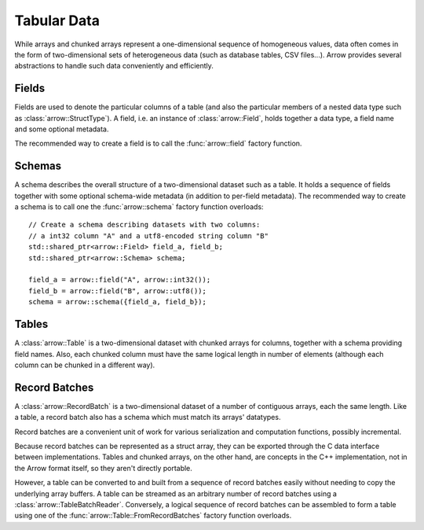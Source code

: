 .. Licensed to the Apache Software Foundation (ASF) under one
.. or more contributor license agreements.  See the NOTICE file
.. distributed with this work for additional information
.. regarding copyright ownership.  The ASF licenses this file
.. to you under the Apache License, Version 2.0 (the
.. "License"); you may not use this file except in compliance
.. with the License.  You may obtain a copy of the License at

..   http://www.apache.org/licenses/LICENSE-2.0

.. Unless required by applicable law or agreed to in writing,
.. software distributed under the License is distributed on an
.. "AS IS" BASIS, WITHOUT WARRANTIES OR CONDITIONS OF ANY
.. KIND, either express or implied.  See the License for the
.. specific language governing permissions and limitations
.. under the License.

.. default-domain:: cpp
.. highlight:: cpp

============
Tabular Data
============

.. seealso::
   :doc:`Table and RecordBatch API reference <api/table>`.

While arrays and chunked arrays represent a one-dimensional sequence of
homogeneous values, data often comes in the form of two-dimensional sets of
heterogeneous data (such as database tables, CSV files...).  Arrow provides
several abstractions to handle such data conveniently and efficiently.

Fields
======

Fields are used to denote the particular columns of a table (and also
the particular members of a nested data type such as :class:`arrow::StructType`).
A field, i.e. an instance of :class:`arrow::Field`, holds together a data
type, a field name and some optional metadata.

The recommended way to create a field is to call the :func:`arrow::field`
factory function.

Schemas
=======

A schema describes the overall structure of a two-dimensional dataset such
as a table.  It holds a sequence of fields together with some optional
schema-wide metadata (in addition to per-field metadata).  The recommended
way to create a schema is to call one the :func:`arrow::schema` factory
function overloads::

   // Create a schema describing datasets with two columns:
   // a int32 column "A" and a utf8-encoded string column "B"
   std::shared_ptr<arrow::Field> field_a, field_b;
   std::shared_ptr<arrow::Schema> schema;

   field_a = arrow::field("A", arrow::int32());
   field_b = arrow::field("B", arrow::utf8());
   schema = arrow::schema({field_a, field_b});

Tables
======

A :class:`arrow::Table` is a two-dimensional dataset with chunked arrays for
columns, together with a schema providing field names.  Also, each chunked
column must have the same logical length in number of elements (although each
column can be chunked in a different way).

Record Batches
==============

A :class:`arrow::RecordBatch` is a two-dimensional dataset of a number of
contiguous arrays, each the same length.  Like a table, a record batch also
has a schema which must match its arrays' datatypes.

Record batches are a convenient unit of work for various serialization
and computation functions, possibly incremental.

.. image:: tables-versus-record-batches.svg
   :alt: A graphical representation of an Arrow Table and a Record Batch, with
         structure as described in text above.

Because record batches can be represented as a struct array, they can be 
exported through the C data interface between implementations. Tables and 
chunked arrays, on the other hand, are concepts in the C++ implementation, not 
in the Arrow format itself, so they aren't directly portable.

However, a table can be converted to and built from a sequence of record 
batches easily without needing to copy the underlying array buffers.
A table can be streamed as an arbitrary number of record batches using
a :class:`arrow::TableBatchReader`.  Conversely, a logical sequence of
record batches can be assembled to form a table using one of the
:func:`arrow::Table::FromRecordBatches` factory function overloads.
